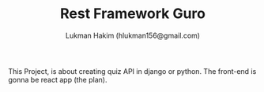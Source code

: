 #+TITLE: Rest Framework Guro
#+DESCRIPTION: Rest Framework for Guro project written in python (Django + Django Rest Framework)
#+AUTHOR: Lukman Hakim (hlukman156@gmail.com)


This Project, is about creating quiz API in django or python. The front-end is gonna be react app (the plan).
